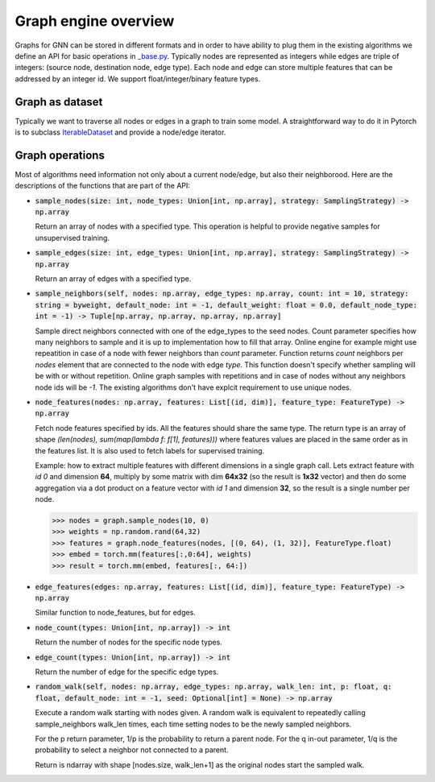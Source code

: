 Graph engine overview
=====================

Graphs for GNN can be stored in different formats and in order to have ability to plug them in the existing
algorithms we define an API for basic operations in
`_base.py <https://github.com/microsoft/DeepGNN/blob/main/src/python/deepgnn/graph_engine/_base.py#L30>`_.
Typically nodes are represented as integers while edges are triple of integers:
(source node, destination node, edge type). Each node and edge can store multiple features that can be addressed
by an integer id. We support float/integer/binary feature types.


Graph as dataset
----------------

Typically we want to traverse all nodes or edges in a graph to train some model. A straightforward way to do it
in Pytorch is to subclass `IterableDataset <https://pytorch.org/docs/stable/data.html#iterable-style-datasets>`_
and provide a node/edge iterator.

Graph operations
----------------

Most of algorithms need information not only about a current node/edge, but also their neighborood.
Here are the descriptions of the functions that are part of the API:

- :code:`sample_nodes(size: int, node_types: Union[int, np.array], strategy: SamplingStrategy) -> np.array`

  Return an array of nodes with a specified type. This operation is helpful to provide negative samples
  for unsupervised training.

- :code:`sample_edges(size: int, edge_types: Union[int, np.array], strategy: SamplingStrategy) -> np.array`

  Return an array of edges with a specified type.

- :code:`sample_neighbors(self, nodes: np.array, edge_types: np.array, count: int = 10, strategy: string = byweight, default_node: int = -1, default_weight: float = 0.0, default_node_type: int = -1) -> Tuple[np.array, np.array, np.array, np.array]`

  Sample direct neighbors connected with one of the edge_types to the seed nodes. Count parameter specifies how many neighbors to sample and it is up to implementation how to fill that array.
  Online engine for example might use repeatition in case of a node with fewer neighbors than `count` parameter.
  Function returns `count` neighbors per `nodes` element that are connected to the node with edge `type`. This function
  doesn't specify whether sampling will be with or without repetition. Online graph samples with repetitions
  and in case of nodes without any neighbors node ids will be `-1`. The existing algorithms don't have explcit
  requirement to use unique nodes.

- :code:`node_features(nodes: np.array, features: List[(id, dim)], feature_type: FeatureType) -> np.array`

  Fetch node features specified by ids. All the features should share the same type. The return type is an array
  of shape `(len(nodes), sum(map(lambda f: f[1], features)))` where features values are placed in the same order
  as in the features list. It is also used to fetch labels for supervised training.

  Example: how to extract multiple features with different dimensions in a single graph call. Lets extract
  feature with *id 0* and dimension **64**, multiply by some matrix with dim **64x32** (so the result is
  **1x32** vector) and then do some aggregation via a dot product on a feature vector with *id 1* and dimension
  **32**, so the result is a single number per node.

  .. code-block:: python

      >>> nodes = graph.sample_nodes(10, 0)
      >>> weights = np.random.rand(64,32)
      >>> features = graph.node_features(nodes, [(0, 64), (1, 32)], FeatureType.float)
      >>> embed = torch.mm(features[:,0:64], weights)
      >>> result = torch.mm(embed, features[:, 64:])


- :code:`edge_features(edges: np.array, features: List[(id, dim)], feature_type: FeatureType) -> np.array`

  Similar function to node_features, but for edges.

- :code:`node_count(types: Union[int, np.array]) -> int`

  Return the number of nodes for the specific node types.

- :code:`edge_count(types: Union[int, np.array]) -> int`

  Return the number of edge for the specific edge types.

- :code:`random_walk(self, nodes: np.array, edge_types: np.array, walk_len: int, p: float, q: float, default_node: int = -1, seed: Optional[int] = None) -> np.array`

  Execute a random walk starting with nodes given. A random walk is equivalent to repeatedly calling sample_neighbors walk_len times, each time setting nodes to be the newly sampled neighbors.

  For the p return parameter, 1/p is the probability to return a parent node.
  For the q in-out parameter, 1/q is the probability to select a neighbor not connected to a parent.

  Return is ndarray with shape [nodes.size, walk_len+1] as the original nodes start the sampled walk.
